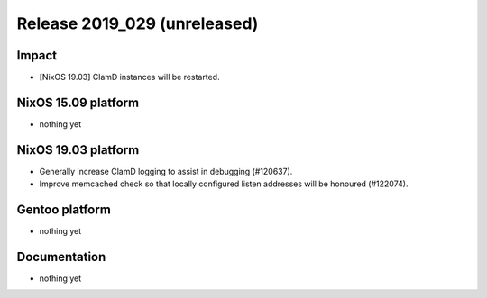 .. XXX update on release :Publish Date: YYYY-MM-DD

Release 2019_029 (unreleased)
-----------------------------

Impact
^^^^^^

* [NixOS 19.03] ClamD instances will be restarted.


NixOS 15.09 platform
^^^^^^^^^^^^^^^^^^^^

* nothing yet


NixOS 19.03 platform
^^^^^^^^^^^^^^^^^^^^

* Generally increase ClamD logging to assist in debugging (#120637).
* Improve memcached check so that locally configured listen addresses will be honoured (#122074).



Gentoo platform
^^^^^^^^^^^^^^^

* nothing yet


Documentation
^^^^^^^^^^^^^

* nothing yet


.. vim: set spell spelllang=en:
